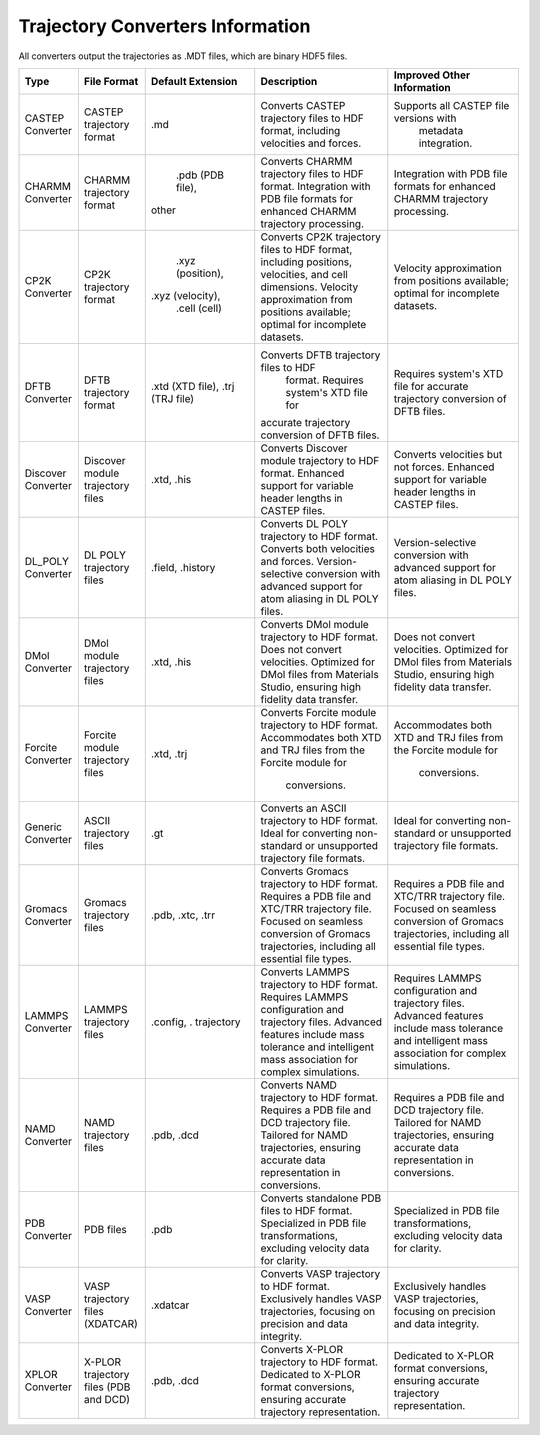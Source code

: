 Trajectory Converters Information
==================================

All converters output the trajectories as .MDT files, which are binary HDF5 files.

+-------------------+--------------------------------------+-------------------+------------------------------------------+----------------------------------------------+
| Type              | File Format                          | Default Extension | Description                              | Improved Other Information                   |
+===================+======================================+===================+==========================================+==============================================+
| CASTEP Converter  | CASTEP trajectory format             | .md               | Converts CASTEP trajectory files to HDF  | Supports all CASTEP file versions with       |
|                   |                                      |                   | format, including velocities and forces. |  metadata integration.                       |
+-------------------+--------------------------------------+-------------------+------------------------------------------+----------------------------------------------+
| CHARMM Converter  | CHARMM trajectory format             |  .pdb (PDB file), | Converts CHARMM trajectory files to HDF  | Integration with PDB file formats for        |
|                   |                                      | other             | format. Integration with PDB file        | enhanced CHARMM trajectory processing.       |
|                   |                                      |                   | formats for enhanced CHARMM trajectory   |                                              |
|                   |                                      |                   | processing.                              |                                              |
+-------------------+--------------------------------------+-------------------+------------------------------------------+----------------------------------------------+
| CP2K Converter    | CP2K trajectory format               |  .xyz (position), | Converts CP2K trajectory files to HDF    | Velocity approximation from positions        |
|                   |                                      | .xyz (velocity),  | format, including positions, velocities, | available; optimal for incomplete            |
|                   |                                      |  .cell (cell)     | and cell dimensions. Velocity            | datasets.                                    |
|                   |                                      |                   | approximation from positions available;  |                                              |
|                   |                                      |                   | optimal for incomplete datasets.         |                                              |
+-------------------+--------------------------------------+-------------------+------------------------------------------+----------------------------------------------+
| DFTB Converter    | DFTB trajectory format               |  .xtd (XTD file), | Converts DFTB trajectory files to HDF    | Requires system's XTD file for accurate      |
|                   |                                      |  .trj (TRJ file)  |  format. Requires system's XTD file for  | trajectory conversion of DFTB files.         |
|                   |                                      |                   | accurate trajectory conversion of DFTB   |                                              |
|                   |                                      |                   | files.                                   |                                              |
+-------------------+--------------------------------------+-------------------+------------------------------------------+----------------------------------------------+
| Discover Converter| Discover module trajectory files     |  .xtd, .his       | Converts Discover module trajectory to   | Converts velocities but not forces.          |
|                   |                                      |                   | HDF format. Enhanced support for         | Enhanced support for variable header         |
|                   |                                      |                   | variable header lengths in CASTEP files. | lengths in CASTEP files.                     |
+-------------------+--------------------------------------+-------------------+------------------------------------------+----------------------------------------------+
| DL_POLY Converter | DL POLY trajectory files             | .field, .history  | Converts DL POLY trajectory to HDF       | Version-selective conversion with            |
|                   |                                      |                   | format. Converts both velocities and     | advanced support for atom aliasing in        |
|                   |                                      |                   | forces. Version-selective conversion     | DL POLY files.                               |
|                   |                                      |                   | with advanced support for atom aliasing  |                                              |
|                   |                                      |                   | in DL POLY files.                        |                                              |
+-------------------+--------------------------------------+-------------------+------------------------------------------+----------------------------------------------+
| DMol Converter    | DMol module trajectory files         | .xtd, .his        | Converts DMol module trajectory to HDF   | Does not convert velocities. Optimized       |
|                   |                                      |                   | format. Does not convert velocities.     | for DMol files from Materials Studio,        |
|                   |                                      |                   | Optimized for DMol files from Materials  | ensuring high fidelity data transfer.        |
|                   |                                      |                   | Studio, ensuring high fidelity data      |                                              |
|                   |                                      |                   | transfer.                                |                                              |
+-------------------+--------------------------------------+-------------------+------------------------------------------+----------------------------------------------+
| Forcite Converter | Forcite module trajectory files      | .xtd, .trj        | Converts Forcite module trajectory to    | Accommodates both XTD and TRJ files          |
|                   |                                      |                   | HDF format. Accommodates both XTD and    | from the Forcite module for                  |
|                   |                                      |                   | TRJ files from the Forcite module for    |  conversions.                                |
|                   |                                      |                   |  conversions.                            |                                              |
+-------------------+--------------------------------------+-------------------+------------------------------------------+----------------------------------------------+
| Generic Converter | ASCII trajectory files               | .gt               | Converts an ASCII trajectory to HDF      | Ideal for converting non-standard or         |
|                   |                                      |                   | format. Ideal for converting non-standard| unsupported trajectory file formats.         |
|                   |                                      |                   | or unsupported trajectory file formats.  |                                              |
+-------------------+--------------------------------------+-------------------+------------------------------------------+----------------------------------------------+
| Gromacs Converter | Gromacs trajectory files             | .pdb, .xtc, .trr  | Converts Gromacs trajectory to HDF       | Requires a PDB file and XTC/TRR              |
|                   |                                      |                   | format. Requires a PDB file and XTC/TRR  | trajectory file. Focused on seamless         |
|                   |                                      |                   | trajectory file. Focused on seamless     | conversion of Gromacs trajectories,          |
|                   |                                      |                   | conversion of Gromacs trajectories,      | including all essential file types.          |
|                   |                                      |                   | including all essential file types.      |                                              |
+-------------------+--------------------------------------+-------------------+------------------------------------------+----------------------------------------------+
| LAMMPS Converter  | LAMMPS trajectory files              | .config, .        | Converts LAMMPS trajectory to HDF        | Requires LAMMPS configuration and            |
|                   |                                      | trajectory        | format. Requires LAMMPS configuration and| trajectory files. Advanced features          |
|                   |                                      |                   | trajectory files. Advanced features      | include mass tolerance and intelligent       |
|                   |                                      |                   | include mass tolerance and intelligent   | mass association for complex simulations.    |
|                   |                                      |                   | mass association for complex simulations.|                                              |
+-------------------+--------------------------------------+-------------------+------------------------------------------+----------------------------------------------+
| NAMD Converter    | NAMD trajectory files                | .pdb, .dcd        | Converts NAMD trajectory to HDF format.  | Requires a PDB file and DCD trajectory       |
|                   |                                      |                   | Requires a PDB file and DCD trajectory   | file. Tailored for NAMD trajectories,        |
|                   |                                      |                   | file. Tailored for NAMD trajectories,    | ensuring accurate data representation        |
|                   |                                      |                   | ensuring accurate data representation in | in conversions.                              |
|                   |                                      |                   | conversions.                             |                                              |
+-------------------+--------------------------------------+-------------------+------------------------------------------+----------------------------------------------+
| PDB Converter     | PDB files                            | .pdb              | Converts standalone PDB files to HDF     | Specialized in PDB file transformations,     |
|                   |                                      |                   | format. Specialized in PDB file          | excluding velocity data for clarity.         |
|                   |                                      |                   | transformations, excluding velocity data |                                              |
|                   |                                      |                   | for clarity.                             |                                              |
+-------------------+--------------------------------------+-------------------+------------------------------------------+----------------------------------------------+
| VASP Converter    | VASP trajectory files (XDATCAR)      | .xdatcar          | Converts VASP trajectory to HDF format.  | Exclusively handles VASP trajectories,       |
|                   |                                      |                   | Exclusively handles VASP trajectories,   | focusing on precision and data integrity.    |
|                   |                                      |                   | focusing on precision and data integrity.|                                              |
+-------------------+--------------------------------------+-------------------+------------------------------------------+----------------------------------------------+
| XPLOR Converter   | X-PLOR trajectory files (PDB and DCD)| .pdb, .dcd        | Converts X-PLOR trajectory to HDF format.| Dedicated to X-PLOR format conversions,      |
|                   |                                      |                   | Dedicated to X-PLOR format conversions,  | ensuring accurate trajectory                 |
|                   |                                      |                   | ensuring accurate trajectory             | representation.                              |
|                   |                                      |                   | representation.                          |                                              |
+-------------------+--------------------------------------+-------------------+------------------------------------------+----------------------------------------------+
